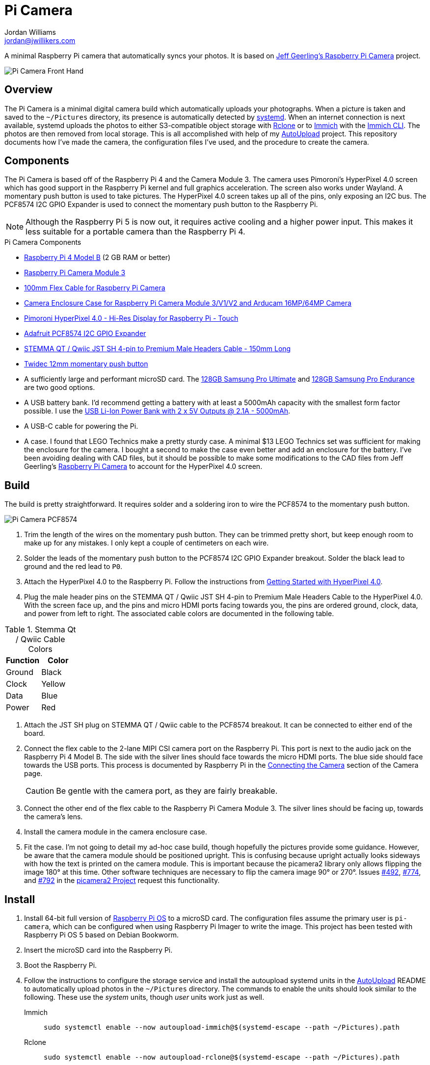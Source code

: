 = Pi Camera
Jordan Williams <jordan@jwillikers.com>
:experimental:
:icons: font
:keywords: camera photo pi picamera python raspberry
ifdef::env-github[]
:tip-caption: :bulb:
:note-caption: :information_source:
:important-caption: :heavy_exclamation_mark:
:caution-caption: :fire:
:warning-caption: :warning:
endif::[]
:AutoUpload: https://github.com/jwillikers/autoupload[AutoUpload]
:Getting-Started-with-HyperPixel-4-0: https://learn.pimoroni.com/article/getting-started-with-hyperpixel-4[Getting Started with HyperPixel 4.0]
:Immich: https://immich.app/[Immich]
:Immich-CLI: https://immich.app/docs/features/command-line-interface/[Immich CLI]
:MinIO: https://min.io/[MinIO]
:nodejs-version: 20.11.0
:picamera2: https://github.com/raspberrypi/picamera2[picamera2]
:pip-tools: https://github.com/jazzband/pip-tools[pip-tools]
:podman: https://podman.io/[podman]
:Raspberry-Pi-Camera: https://github.com/geerlingguy/pi-camera[Jeff Geerling's Raspberry Pi Camera]
:Rclone: https://rclone.org/[Rclone]
:systemd: https://systemd.io/[systemd]
:Tailscale-Online-Target: https://github.com/jwillikers/tailscale-online-target[Tailscale Online Target]

A minimal Raspberry Pi camera that automatically syncs your photos.
It is based on {Raspberry-Pi-Camera} project.

ifdef::env-github[]
++++
<p align="center">
  <img  alt="Pi Camera Front Hand" src="pics/Pi Camera Front Hand.jpg?raw=true"/>
</p>
++++
endif::[]

ifndef::env-github[]
image::pics/Pi Camera Front Hand.jpg[Pi Camera Front Hand, align=center]
endif::[]

== Overview

The Pi Camera is a minimal digital camera build which automatically uploads your photographs.
When a picture is taken and saved to the `~/Pictures` directory, its presence is automatically detected by {systemd}.
When an internet connection is next available, systemd uploads the photos to either S3-compatible object storage with {Rclone} or to {Immich} with the {Immich-CLI}.
The photos are then removed from local storage.
This is all accomplished with help of my {AutoUpload} project.
This repository documents how I've made the camera, the configuration files I've used, and the procedure to create the camera.

== Components

The Pi Camera is based off of the Raspberry Pi 4 and the Camera Module 3.
The camera uses Pimoroni's HyperPixel 4.0 screen which has good support in the Raspberry Pi kernel and full graphics acceleration.
The screen also works under Wayland.
A momentary push button is used to take pictures.
The HyperPixel 4.0 screen takes up all of the pins, only exposing an I2C bus.
The PCF8574 I2C GPIO Expander is used to connect the momentary push button to the Raspberry Pi.

[NOTE]
====
Although the Raspberry Pi 5 is now out, it requires active cooling and a higher power input.
This makes it less suitable for a portable camera than the Raspberry Pi 4.
====

.Pi Camera Components
* https://www.raspberrypi.com/products/raspberry-pi-4-model-b/[Raspberry Pi 4 Model B] (2 GB RAM or better)
* https://www.raspberrypi.com/products/camera-module-3/[Raspberry Pi Camera Module 3]
* https://www.adafruit.com/product/1646[100mm Flex Cable for Raspberry Pi Camera]
* https://www.arducam.com/product/white-camera-enclosure-case-pi-cameras/[Camera Enclosure Case for Raspberry Pi Camera Module 3/V1/V2 and Arducam 16MP/64MP Camera]
* https://shop.pimoroni.com/products/hyperpixel-4?variant=12569485443155[Pimoroni HyperPixel 4.0 - Hi-Res Display for Raspberry Pi - Touch]
* https://www.adafruit.com/product/5545[Adafruit PCF8574 I2C GPIO Expander]
* https://www.adafruit.com/product/4209[STEMMA QT / Qwiic JST SH 4-pin to Premium Male Headers Cable - 150mm Long]
* https://amzn.to/3ijIj0C[Twidec 12mm momentary push button]
* A sufficiently large and performant microSD card.
The https://www.samsung.com/us/computing/memory-storage/memory-cards/pro-ultimate-adapter-microsdxc-128gb-mb-my128sa-am/[128GB Samsung Pro Ultimate] and https://www.samsung.com/us/computing/memory-storage/memory-cards/pro-endurance-adapter-microsdxc-128gb-mb-mj128ka-am/[128GB Samsung Pro Endurance] are two good options.
* A USB battery bank.
I'd recommend getting a battery with at least a 5000mAh capacity with the smallest form factor possible.
I use the https://www.adafruit.com/product/4288[USB Li-Ion Power Bank with 2 x 5V Outputs @ 2.1A - 5000mAh].
* A USB-C cable for powering the Pi.
* A case.
I found that LEGO Technics make a pretty sturdy case.
A minimal $13 LEGO Technics set was sufficient for making the enclosure for the camera.
I bought a second to make the case even better and add an enclosure for the battery.
I've been avoiding dealing with CAD files, but it should be possible to make some modifications to the CAD files from Jeff Geerling's https://github.com/geerlingguy/pi-camera[Raspberry Pi Camera] to account for the HyperPixel 4.0 screen.

== Build

The build is pretty straightforward.
It requires solder and a soldering iron to wire the PCF8574 to the momentary push button.

ifdef::env-github[]
++++
<p align="center">
  <img  alt="Pi Camera PCF8574" src="pics/Pi Camera PCF8574.jpg?raw=true"/>
</p>
++++
endif::[]

ifndef::env-github[]
image::pics/Pi Camera PCF8574.jpg[Pi Camera PCF8574, align=center]
endif::[]

. Trim the length of the wires on the momentary push button.
They can be trimmed pretty short, but keep enough room to make up for any mistakes.
I only kept a couple of centimeters on each wire.
. Solder the leads of the momentary push button to the PCF8574 I2C GPIO Expander breakout.
Solder the black lead to ground and the red lead to `P0`.
. Attach the HyperPixel 4.0 to the Raspberry Pi.
Follow the instructions from {Getting-Started-with-HyperPixel-4-0}.
. Plug the male header pins on the STEMMA QT / Qwiic JST SH 4-pin to Premium Male Headers Cable to the HyperPixel 4.0.
With the screen face up, and the pins and micro HDMI ports facing towards you, the pins are ordered ground, clock, data, and power from left to right.
The associated cable colors are documented in the following table.

.Stemma Qt / Qwiic Cable Colors
[cols="1,1"]
|===
| Function | Color

| Ground | Black
| Clock | Yellow
| Data | Blue
| Power | Red
|===

. Attach the JST SH plug on STEMMA QT / Qwiic cable to the PCF8574 breakout.
It can be connected to either end of the board.
. Connect the flex cable to the 2-lane MIPI CSI camera port on the Raspberry Pi.
This port is next to the audio jack on the Raspberry Pi 4 Model B.
The side with the silver lines should face towards the micro HDMI ports.
The blue side should face towards the USB ports.
This process is documented by Raspberry Pi in the https://www.raspberrypi.com/documentation/accessories/camera.html#connecting-the-camera[Connecting the Camera] section of the Camera page.
+
[CAUTION]
====
Be gentle with the camera port, as they are fairly breakable.
====

. Connect the other end of the flex cable to the Raspberry Pi Camera Module 3.
The silver lines should be facing up, towards the camera's lens.
. Install the camera module in the camera enclosure case.
. Fit the case.
I'm not going to detail my ad-hoc case build, though hopefully the pictures provide some guidance.
However, be aware that the camera module should be positioned upright.
This is confusing because upright actually looks sideways with how the text is printed on the camera module.
This is important because the picamera2 library only allows flipping the image 180° at this time.
Other software techniques are necessary to flip the camera image 90° or 270°.
Issues https://github.com/raspberrypi/picamera2/issues/492[#492], https://github.com/raspberrypi/picamera2/issues/774[#774], and https://github.com/raspberrypi/picamera2/issues/792[#792] in the https://github.com/raspberrypi/picamera2[picamera2 Project] request this functionality.

== Install

. Install 64-bit full version of https://www.raspberrypi.com/software/[Raspberry Pi OS] to a microSD card.
The configuration files assume the primary user is `pi-camera`, which can be configured when using Raspberry Pi Imager to write the image.
This project has been tested with Raspberry Pi OS 5 based on Debian Bookworm.
. Insert the microSD card into the Raspberry Pi.
. Boot the Raspberry Pi.
. Follow the instructions to configure the storage service and install the autoupload systemd units in the {AutoUpload} README to automatically upload photos in the `~/Pictures` directory.
The commands to enable the units should look similar to the following.
These use the _system_ units, though _user_ units work just as well.
+
Immich::
+
[,sh]
----
sudo systemctl enable --now autoupload-immich@$(systemd-escape --path ~/Pictures).path
----

Rclone::
+
[,sh]
----
sudo systemctl enable --now autoupload-rclone@$(systemd-escape --path ~/Pictures).path
----

. Make the `~/Projects` directory.
+
[,sh]
----
mkdir --parents ~/Projects
----

. For security, be sure to disable password-based SSH authentication.
After your public key has been added to the `~/.ssh/authorized_keys` file on the Pi Camera, this can be configured in the `/etc/ssh/sshd_config` file.
You can follow the instructions in my https://github.com/jwillikers/openssh-config[OpenSSH Config] repository to accomplish this and a few other optimizations.

. Clone this project's repository to the `~/Projects` directory.
+
[,sh]
----
git -C ~/Projects clone https://github.com/jwillikers/pi-camera.git
----

. Append the contents of the `boot/firmware/config.txt.append` file to the `/boot/firmware/config.txt` file.
+
[,sh]
----
cat boot/firmware/config.txt.append | tee append /boot/firmware/config.txt
----

. Reboot.
. Update the package lists.
+
[,sh]
----
sudo apt-get update
----

. Upgrade everything.
+
[,sh]
----
sudo apt-get --yes full-upgrade
----

. Install the necessary and unnecessary packages.
I like fish, tmux, and vim, what can I say?
+
[,sh]
----
sudo apt-get --yes install firewalld fish git python3-dev python3-picamera2 python3-venv raspberrypi-ui-mods tmux vim wlr-randr
----

. Change to the project's root directory.
+
[,sh]
----
cd pi-camera
----

. Create a symlink of the `wayfire.ini` file in the `~/.config` directory.
+
[,sh]
----
ln --relative --symbolic wayfire.ini ~/.config/wayfire.ini
----

. Create a virtual environment for the project.
+
[,sh]
----
python -m venv --system-site-packages ~/pi-camera-venv
----

. Activate the virtual environment.
+
[,sh]
----
source ~/pi-camera-venv/bin/activate.fish
----

. Install the dependencies in the venv.
+
[,sh]
----
python -m pip install --requirement requirements.txt
----

. Exit the virtual environment.
+
[,sh]
----
exit
----

. Create the systemd directory for user units.
+
[,sh]
----
mkdir --parents ~/.config/systemd/user
----

. Symlink the systemd unit to the `~/.config/systemd/user/` directory.
+
[,sh]
----
ln --force --relative --symbolic systemd/user/* ~/.config/systemd/user/
----

. Enable and start the `pi-camera.service` systemd unit.
+
[,sh]
----
systemctl --user enable --now pi-camera.service
----

=== Configure Screen Orientation

One of the things that may need tweaked is the screen orientation.
This is technically configured in two places, the `/boot/firmware/config.txt` file, where it can be changed using the `rotate` `dtparam`, and additionally in Wayfire.
The configuration for Wayfire is documented in the https://www.raspberrypi.com/documentation/computers/configuration.html#setting-the-desktop-environment-resolution-and-rotation[Setting the desktop environment resolution and rotation section] of the Raspberry Pi Configuration documentation.
It is also described in the https://github.com/WayfireWM/wayfire-wiki/blob/master/Configuration.md[Configuration.md] file in the Wayfire repository.
The instructions here describe the basics necessary to rotate the screen.

. Determine the available display outputs with the `kmsprint` command.
Here, `DPI-1` corresponds to the HyperPixel 4.0.
+
[,sh]
----
kmsprint | grep Connector
Connector 0 (32) HDMI-A-1 (disconnected)
Connector 1 (42) HDMI-A-2 (disconnected)
Connector 2 (48) DPI-1 (connected)
----

. Use `wlr-randr` to rotate the display.
When running the command from an SSH connection, include the `WAYLAND_DISPLAY=wayland-1` variable as done here.
+
[,sh]
----
WAYLAND_DISPLAY=wayland-1 wlr-randr --output DPI-1 --transform 90
----

. To make the change permanent, configure the rotation in the Wayfire configuration file.
+
.~/.config/wayfire.ini
[,ini]
----
[output:DPI-1]
transform = 90
----

== Development

It's recommended to use the provided {pre-commit} checks when developing.

. Create a virtual environment.
+
[,sh]
----
python -m venv .env
----

. Activate the virtual environment.
+
[,sh]
----
source .env/bin/activate.fish
----

. Install the development packages.
+
[,sh]
----
python -m pip install -r requirements-dev.txt
----

. Install the packages.
This project uses pip-tools to synchronize virtual environments for development.
Sync your virtual environments packages with those pinned in the `requirements.txt` and `requirements-dev.txt` files with the `pip-sync` command.
+
[,sh]
----
pip-sync requirements-dev.txt requirements.txt
----

. Install the Git hooks for pre-commit.
+
[,sh]
----
pre-commit install
----

. Upgrade the packages pinned in the `requirements.txt` file with the `pip-compile` command.
+
[,sh]
----
pip-compile \
  --allow-unsafe \
  --generate-hashes \
  --reuse-hashes \
  --upgrade \
  requirements.in
----

. The pinned development packages in the `requirements-dev.txt` file can be upgraded in the same fashion.
+
[,sh]
----
pip-compile \
  --allow-unsafe \
  --generate-hashes \
  --reuse-hashes \
  --upgrade \
  requirements-dev.in
----

== todo

* Add EXIF metadata to the image files like GPS coordinates.
Of course, then I need to add a GPS.
* Make the camera application more robust.
It crashes really easily.
* Incorporate some sort of power button to safely shutdown.
* Add a NixOS configuration and build SD card images.

== See Also

* Jeff Geerling's https://github.com/geerlingguy/pi-camera[Raspberry Pi Camera]
* https://github.com/Gordon999/RPiCamGUI[RPiCamGUI]

== Code of Conduct

The project's Code of Conduct is available in the link:CODE_OF_CONDUCT.adoc[Code of Conduct] file.

== License

This repository is licensed under the https://www.gnu.org/licenses/gpl-3.0.html[GPLv3], available in the link:LICENSE.adoc[license file].

© 2023-2024 Jordan Williams

== Authors

mailto:{email}[{author}]
